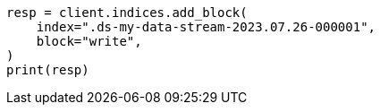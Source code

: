 // This file is autogenerated, DO NOT EDIT
// data-streams/downsampling-manual.asciidoc:415

[source, python]
----
resp = client.indices.add_block(
    index=".ds-my-data-stream-2023.07.26-000001",
    block="write",
)
print(resp)
----
